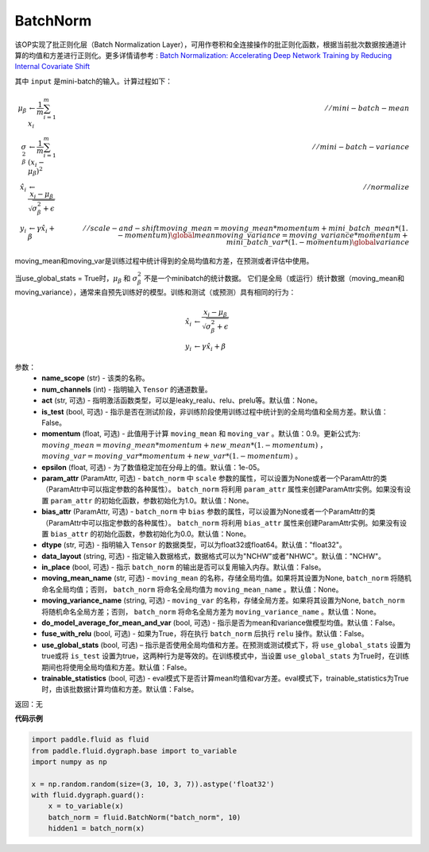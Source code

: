 .. _cn_api_fluid_dygraph_BatchNorm:

BatchNorm
-------------------------------

.. py:class:: paddle.fluid.dygraph.BatchNorm(name_scope, num_channels, act=None, is_test=False, momentum=0.9, epsilon=1e-05, param_attr=None, bias_attr=None, dtype='float32', data_layout='NCHW', in_place=False, moving_mean_name=None, moving_variance_name=None, do_model_average_for_mean_and_var=False, fuse_with_relu=False, use_global_stats=False, trainable_statistics=False)

该OP实现了批正则化层（Batch Normalization Layer），可用作卷积和全连接操作的批正则化函数，根据当前批次数据按通道计算的均值和方差进行正则化。更多详情请参考 : `Batch Normalization: Accelerating Deep Network Training by Reducing Internal Covariate Shift <https://arxiv.org/pdf/1502.03167.pdf>`_

其中 ``input`` 是mini-batch的输入。计算过程如下：

.. math::
    \mu_{\beta}        &\gets \frac{1}{m} \sum_{i=1}^{m} x_i                                 \quad &// mini-batch-mean \\
    \sigma_{\beta}^{2} &\gets \frac{1}{m} \sum_{i=1}^{m}(x_i - \mu_{\beta})^2               \quad &// mini-batch-variance \\
    \hat{x_i}          &\gets \frac{x_i - \mu_\beta} {\sqrt{\sigma_{\beta}^{2} + \epsilon}}  \quad &// normalize \\
    y_i &\gets \gamma \hat{x_i} + \beta                                                      \quad &// scale-and-shift
    moving\_mean = moving\_mean * momentum + mini\_batch\_mean * (1. - momentum)                     \global mean
    moving\_variance = moving\_variance * momentum + mini\_batch\_var * (1. - momentum)              \global variance

moving_mean和moving_var是训练过程中统计得到的全局均值和方差，在预测或者评估中使用。

当use_global_stats = True时，:math:`\mu_{\beta}` 和 :math:`\sigma_{\beta}^{2}` 不是一个minibatch的统计数据。 它们是全局（或运行）统计数据（moving_mean和moving_variance），通常来自预先训练好的模型。训练和测试（或预测）具有相同的行为：

.. math::

    \hat{x_i} &\gets \frac{x_i - \mu_\beta} {\sqrt{\
    \sigma_{\beta}^{2} + \epsilon}}  \\
    y_i &\gets \gamma \hat{x_i} + \beta


参数：
    - **name_scope** (str) - 该类的名称。
    - **num_channels** (int) - 指明输入 ``Tensor`` 的通道数量。
    - **act** (str, 可选) - 指明激活函数类型，可以是leaky_realu、relu、prelu等。默认值：None。
    - **is_test** (bool, 可选) - 指示是否在测试阶段，非训练阶段使用训练过程中统计到的全局均值和全局方差。默认值：False。
    - **momentum** (float, 可选) - 此值用于计算 ``moving_mean`` 和 ``moving_var`` 。默认值：0.9。更新公式为:  :math:`moving\_mean = moving\_mean * momentum + new\_mean * (1. - momentum)` ， :math:`moving\_var = moving\_var * momentum + new\_var * (1. - momentum)` 。
    - **epsilon** (float, 可选) - 为了数值稳定加在分母上的值。默认值：1e-05。
    - **param_attr** (ParamAttr, 可选) - ``batch_norm`` 中 ``scale`` 参数的属性，可以设置为None或者一个ParamAttr的类（ParamAttr中可以指定参数的各种属性）。 ``batch_norm`` 将利用 ``param_attr`` 属性来创建ParamAttr实例。如果没有设置 ``param_attr`` 的初始化函数，参数初始化为1.0。默认值：None。
    - **bias_attr** (ParamAttr, 可选) - ``batch_norm`` 中 ``bias`` 参数的属性，可以设置为None或者一个ParamAttr的类（ParamAttr中可以指定参数的各种属性）。 ``batch_norm`` 将利用 ``bias_attr`` 属性来创建ParamAttr实例。如果没有设置 ``bias_attr`` 的初始化函数，参数初始化为0.0。默认值：None。
    - **dtype** (str, 可选) - 指明输入 ``Tensor`` 的数据类型，可以为float32或float64。默认值："float32"。
    - **data_layout** (string, 可选) - 指定输入数据格式，数据格式可以为"NCHW"或者"NHWC"。默认值："NCHW"。
    - **in_place** (bool, 可选) - 指示 ``batch_norm`` 的输出是否可以复用输入内存。默认值：False。
    - **moving_mean_name** (str, 可选) - ``moving_mean`` 的名称，存储全局均值。如果将其设置为None, ``batch_norm`` 将随机命名全局均值；否则， ``batch_norm`` 将命名全局均值为 ``moving_mean_name`` 。默认值：None。
    - **moving_variance_name** (string, 可选) - ``moving_var`` 的名称，存储全局方差。如果将其设置为None, ``batch_norm`` 将随机命名全局方差；否则， ``batch_norm`` 将命名全局方差为 ``moving_variance_name`` 。默认值：None。
    - **do_model_average_for_mean_and_var** (bool, 可选) - 指示是否为mean和variance做模型均值。默认值：False。
    - **fuse_with_relu** (bool, 可选) - 如果为True，将在执行 ``batch_norm`` 后执行 ``relu`` 操作。默认值：False。
    - **use_global_stats** (bool, 可选) – 指示是否使用全局均值和方差。在预测或测试模式下，将 ``use_global_stats`` 设置为true或将 ``is_test`` 设置为true，这两种行为是等效的。在训练模式中，当设置 ``use_global_stats`` 为True时，在训练期间也将使用全局均值和方差。默认值：False。
    - **trainable_statistics** (bool, 可选) - eval模式下是否计算mean均值和var方差。eval模式下，trainable_statistics为True时，由该批数据计算均值和方差。默认值：False。

返回：无

**代码示例**

.. code-block:: python

    import paddle.fluid as fluid
    from paddle.fluid.dygraph.base import to_variable
    import numpy as np

    x = np.random.random(size=(3, 10, 3, 7)).astype('float32')
    with fluid.dygraph.guard():
        x = to_variable(x)
        batch_norm = fluid.BatchNorm("batch_norm", 10)
        hidden1 = batch_norm(x)

